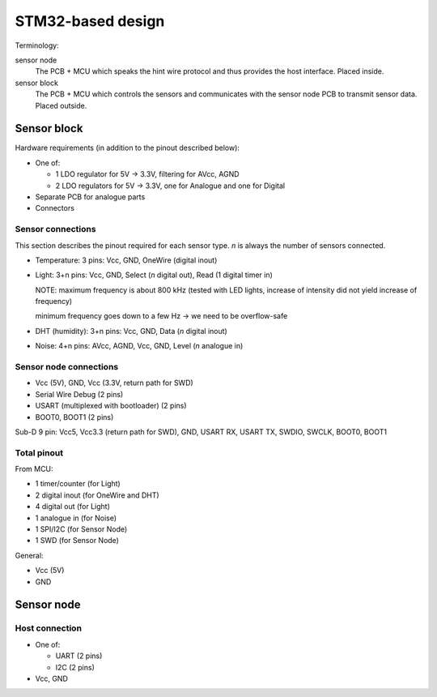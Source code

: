 STM32-based design
##################

Terminology:

sensor node
  The PCB + MCU which speaks the hint wire protocol and thus provides the host interface. Placed inside.

sensor block
  The PCB + MCU which controls the sensors and communicates with the sensor node PCB to transmit sensor data. Placed outside.


Sensor block
============

Hardware requirements (in addition to the pinout described below):

* One of:

  * 1 LDO regulator for 5V -> 3.3V, filtering for AVcc, AGND
  * 2 LDO regulators for 5V -> 3.3V, one for Analogue and one for Digital

* Separate PCB for analogue parts

* Connectors

Sensor connections
------------------

This section describes the pinout required for each sensor type. *n* is always the number of sensors connected.

* Temperature: 3 pins: Vcc, GND, OneWire (digital inout)

* Light: 3+n pins: Vcc, GND, Select (*n* digital out), Read (1 digital timer in)

  NOTE: maximum frequency is about 800 kHz (tested with LED lights, increase of
  intensity did not yield increase of frequency)

  minimum frequency goes down to a few Hz -> we need to be overflow-safe

* DHT (humidity): 3+n pins: Vcc, GND, Data (*n* digital inout)

* Noise: 4+n pins: AVcc, AGND, Vcc, GND, Level (*n* analogue in)

Sensor node connections
-----------------------

* Vcc (5V), GND, Vcc (3.3V, return path for SWD)

* Serial Wire Debug (2 pins)

* USART (multiplexed with bootloader) (2 pins)

* BOOT0, BOOT1 (2 pins)

Sub-D 9 pin: Vcc5, Vcc3.3 (return path for SWD), GND, USART RX, USART TX, SWDIO, SWCLK, BOOT0, BOOT1

Total pinout
------------

From MCU:

* 1 timer/counter (for Light)
* 2 digital inout (for OneWire and DHT)
* 4 digital out (for Light)
* 1 analogue in (for Noise)

* 1 SPI/I2C (for Sensor Node)
* 1 SWD (for Sensor Node)

General:

* Vcc (5V)
* GND

Sensor node
===========

Host connection
---------------

* One of:

  * UART (2 pins)
  * I2C (2 pins)

* Vcc, GND
